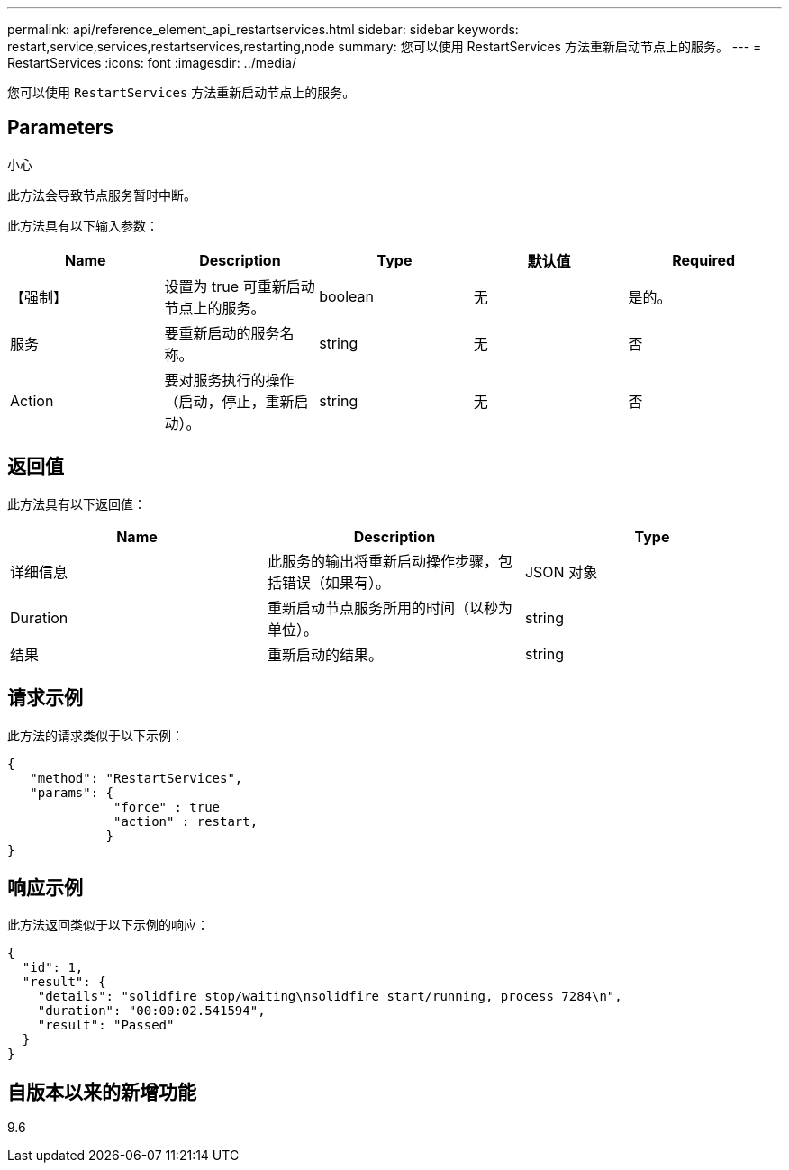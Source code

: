 ---
permalink: api/reference_element_api_restartservices.html 
sidebar: sidebar 
keywords: restart,service,services,restartservices,restarting,node 
summary: 您可以使用 RestartServices 方法重新启动节点上的服务。 
---
= RestartServices
:icons: font
:imagesdir: ../media/


[role="lead"]
您可以使用 `RestartServices` 方法重新启动节点上的服务。



== Parameters

小心

此方法会导致节点服务暂时中断。

此方法具有以下输入参数：

|===
| Name | Description | Type | 默认值 | Required 


 a| 
【强制】
 a| 
设置为 true 可重新启动节点上的服务。
 a| 
boolean
 a| 
无
 a| 
是的。



 a| 
服务
 a| 
要重新启动的服务名称。
 a| 
string
 a| 
无
 a| 
否



 a| 
Action
 a| 
要对服务执行的操作（启动，停止，重新启动）。
 a| 
string
 a| 
无
 a| 
否

|===


== 返回值

此方法具有以下返回值：

|===
| Name | Description | Type 


 a| 
详细信息
 a| 
此服务的输出将重新启动操作步骤，包括错误（如果有）。
 a| 
JSON 对象



 a| 
Duration
 a| 
重新启动节点服务所用的时间（以秒为单位）。
 a| 
string



 a| 
结果
 a| 
重新启动的结果。
 a| 
string

|===


== 请求示例

此方法的请求类似于以下示例：

[listing]
----
{
   "method": "RestartServices",
   "params": {
              "force" : true
              "action" : restart,
             }
}
----


== 响应示例

此方法返回类似于以下示例的响应：

[listing]
----
{
  "id": 1,
  "result": {
    "details": "solidfire stop/waiting\nsolidfire start/running, process 7284\n",
    "duration": "00:00:02.541594",
    "result": "Passed"
  }
}
----


== 自版本以来的新增功能

9.6
